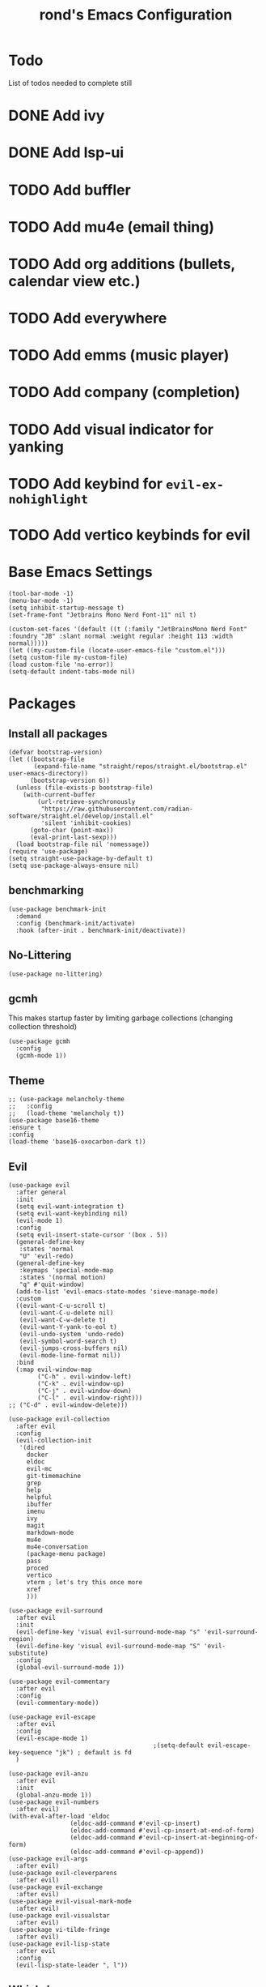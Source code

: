 #+TITLE: rond's Emacs Configuration
#+PROPERTY: header-args :tangle init.el

* Todo
List of todos needed to complete still
* DONE Add ivy
CLOSED: [2024-02-23 Fri 08:30]
* DONE Add lsp-ui
CLOSED: [2024-02-23 Fri 08:30]
* TODO Add buffler
* TODO Add mu4e (email thing)
* TODO Add org additions (bullets, calendar view etc.)
* TODO Add everywhere
* TODO Add emms (music player)
* TODO Add company (completion)
* TODO Add visual indicator for yanking
* TODO Add keybind for =evil-ex-nohighlight=
* TODO Add vertico keybinds for evil



* Base Emacs Settings
#+begin_src elisp
  (tool-bar-mode -1)
  (menu-bar-mode -1)
  (setq inhibit-startup-message t)
  (set-frame-font "Jetbrains Mono Nerd Font-11" nil t)

  (custom-set-faces '(default ((t (:family "JetBrainsMono Nerd Font" :foundry "JB" :slant normal :weight regular :height 113 :width normal)))))
  (let ((my-custom-file (locate-user-emacs-file "custom.el")))
  (setq custom-file my-custom-file)
  (load custom-file 'no-error))
  (setq-default indent-tabs-mode nil)
#+end_src

* Packages
** Install all packages
#+BEGIN_SRC elisp
  (defvar bootstrap-version)
  (let ((bootstrap-file
         (expand-file-name "straight/repos/straight.el/bootstrap.el" user-emacs-directory))
        (bootstrap-version 6))
    (unless (file-exists-p bootstrap-file)
      (with-current-buffer
          (url-retrieve-synchronously
           "https://raw.githubusercontent.com/radian-software/straight.el/develop/install.el"
           'silent 'inhibit-cookies)
        (goto-char (point-max))
        (eval-print-last-sexp)))
    (load bootstrap-file nil 'nomessage))
  (require 'use-package)
  (setq straight-use-package-by-default t)
  (setq use-package-always-ensure nil)
#+END_SRC


** benchmarking
#+begin_src elisp
(use-package benchmark-init
  :demand
  :config (benchmark-init/activate)
  :hook (after-init . benchmark-init/deactivate))
#+end_src


** No-Littering
#+begin_src elisp
  (use-package no-littering)
#+end_src

** gcmh
This makes startup faster by limiting garbage collections (changing collection threshold)
#+begin_src elisp
  (use-package gcmh
    :config
    (gcmh-mode 1))
#+end_src

** Theme
#+begin_src elisp
  ;; (use-package melancholy-theme
  ;;   :config
  ;;   (load-theme 'melancholy t))
  (use-package base16-theme
  :ensure t
  :config
  (load-theme 'base16-oxocarbon-dark t))
#+end_src

** Evil
#+begin_src elisp
    (use-package evil
      :after general
      :init
      (setq evil-want-integration t)
      (setq evil-want-keybinding nil)
      (evil-mode 1)
      :config
      (setq evil-insert-state-cursor '(box . 5))
      (general-define-key
       :states 'normal
       "U" 'evil-redo)
      (general-define-key
       :keymaps 'special-mode-map
       :states '(normal motion)
       "q" #'quit-window)
      (add-to-list 'evil-emacs-state-modes 'sieve-manage-mode)
      :custom
      ((evil-want-C-u-scroll t)
       (evil-want-C-u-delete nil)
       (evil-want-C-w-delete t)
       (evil-want-Y-yank-to-eol t)
       (evil-undo-system 'undo-redo)
       (evil-symbol-word-search t)
       (evil-jumps-cross-buffers nil)
       (evil-mode-line-format nil))
      :bind
      (:map evil-window-map
            ("C-h" . evil-window-left)
            ("C-k" . evil-window-up)
            ("C-j" . evil-window-down)
            ("C-l" . evil-window-right)))
    ;; ("C-d" . evil-window-delete)))

    (use-package evil-collection
      :after evil
      :config
      (evil-collection-init
       '(dired
         docker
         eldoc
         evil-mc
         git-timemachine
         grep
         help
         helpful
         ibuffer
         imenu
         ivy
         magit
         markdown-mode
         mu4e
         mu4e-conversation
         (package-menu package)
         pass
         proced
         vertico
         vterm ; let's try this once more
         xref
         )))

    (use-package evil-surround
      :after evil
      :init
      (evil-define-key 'visual evil-surround-mode-map "s" 'evil-surround-region)
      (evil-define-key 'visual evil-surround-mode-map "S" 'evil-substitute)
      :config
      (global-evil-surround-mode 1))

    (use-package evil-commentary
      :after evil
      :config
      (evil-commentary-mode))

    (use-package evil-escape
      :after evil
      :config
      (evil-escape-mode 1)
                                            ;(setq-default evil-escape-key-sequence "jk") ; default is fd
      )

    (use-package evil-anzu
      :after evil
      :init
      (global-anzu-mode 1))
    (use-package evil-numbers
      :after evil)
    (with-eval-after-load 'eldoc
                     (eldoc-add-command #'evil-cp-insert)
                     (eldoc-add-command #'evil-cp-insert-at-end-of-form)
                     (eldoc-add-command #'evil-cp-insert-at-beginning-of-form)
                     (eldoc-add-command #'evil-cp-append))
    (use-package evil-args
      :after evil)
    (use-package evil-cleverparens
      :after evil)
    (use-package evil-exchange
      :after evil)
    (use-package evil-visual-mark-mode
      :after evil)
    (use-package evil-visualstar
      :after evil)
    (use-package vi-tilde-fringe
      :after evil)
    (use-package evil-lisp-state
      :after evil
      :config
      (evil-lisp-state-leader ", l"))
#+end_src

** Which-key
#+begin_src elisp
  (use-package which-key
      :config
      (which-key-mode))
#+end_src

** Ivy, Counsel, Swiper
#+begin_src elisp
    ;; (use-package ivy
    ;;   :init
    ;;   (ivy-mode)
    ;;   (setq ivy-use-virtual-buffers t)
    ;;   (setq enable-recursive-minibuffers t)
    ;;   (global-set-key "\C-s" 'swiper)
    ;;   (global-set-key (kbd "C-c C-r") 'ivy-resume)
    ;;   (global-set-key (kbd "<f6>") 'ivy-resume)
    ;;   (global-set-key (kbd "C-x C-f") 'counsel-find-file)
    ;;   (global-set-key (kbd "<f1> f") 'counsel-describe-function)
    ;;   (global-set-key (kbd "<f1> v") 'counsel-describe-variable)
    ;;   (global-set-key (kbd "<f1> o") 'counsel-describe-symbol)
    ;;   (global-set-key (kbd "<f1> l") 'counsel-find-library)
    ;;   (global-set-key (kbd "<f2> i") 'counsel-info-lookup-symbol)
    ;;   (global-set-key (kbd "<f2> u") 'counsel-unicode-char)
    ;;   (global-set-key (kbd "C-c g") 'counsel-git)
    ;;   (global-set-key (kbd "C-c j") 'counsel-git-grep)
    ;;   (global-set-key (kbd "C-c k") 'counsel-ag)
    ;;   (global-set-key (kbd "C-x l") 'counsel-locate)
    ;;   (global-set-key (kbd "C-S-o") 'counsel-rhythmbox)
    ;;   (define-key minibuffer-local-map (kbd "C-r") 'counsel-minibuffer-history)
    ;;   )

    ;; (use-package counsel
    ;;   :init
    ;;   (counsel-mode)
    ;;   (counsel-projectile-mode))
#+end_src

** Vertico
#+BEGIN_SRC elisp
  ;; Enable vertico
  (use-package vertico
    :after general
    :init
    (vertico-mode)

    ;; Different scroll margin
    ;; (setq vertico-scroll-margin 0)

    ;; Show more candidates
    ;; (setq vertico-count 20)

    ;; Grow and shrink the Vertico minibuffer
    ;; (setq vertico-resize t)

    ;; Optionally enable cycling for `vertico-next' and `vertico-previous'.
    (setq vertico-cycle t)
    )

  ;; Persist history over Emacs restarts. Vertico sorts by history position.
  (use-package savehist
    :init
    (savehist-mode))

  ;; A few more useful configurations...
  (use-package emacs
    :init
    ;; Add prompt indicator to `completing-read-multiple'.
    ;; We display [CRM<separator>], e.g., [CRM,] if the separator is a comma.
    (defun crm-indicator (args)
      (cons (format "[CRM%s] %s"
                    (replace-regexp-in-string
                     "\\`\\[.*?]\\*\\|\\[.*?]\\*\\'" ""
                     crm-separator)
                    (car args))
            (cdr args)))
    (advice-add #'completing-read-multiple :filter-args #'crm-indicator)

    ;; Do not allow the cursor in the minibuffer prompt
    (setq minibuffer-prompt-properties
          '(read-only t cursor-intangible t face minibuffer-prompt))
    (add-hook 'minibuffer-setup-hook #'cursor-intangible-mode)

    ;; Emacs 28: Hide commands in M-x which do not work in the current mode.
    ;; Vertico commands are hidden in normal buffers.
    ;; (setq read-extended-command-predicate
    ;;       #'command-completion-default-include-p)

    ;; Enable recursive minibuffers
    (setq enable-recursive-minibuffers t))

  ;; Optionally use the `orderless' completion style.
  (use-package orderless
    :init
    ;; Configure a custom style dispatcher (see the Consult wiki)
    ;; (setq orderless-style-dispatchers '(+orderless-consult-dispatch orderless-affix-dispatch)
    ;;       orderless-component-separator #'orderless-escapable-split-on-space)
    (setq completion-styles '(orderless basic)
          completion-category-defaults nil
          completion-category-overrides '((file (styles partial-completion)))))

  ;; Configure directory extension.
  (use-package vertico-directory
    :straight (:type built-in)
    :after vertico
    :ensure nil
    ;; More convenient directory navigation commands
    :bind (:map vertico-map
                ("RET" . vertico-directory-enter)
                ("DEL" . vertico-directory-delete-char)
                ("M-DEL" . vertico-directory-delete-word))
    ;; Tidy shadowed file names
    :hook (rfn-eshadow-update-overlay . vertico-directory-tidy))
#+END_SRC

** golden-ratio
#+BEGIN_SRC elisp
  (use-package golden-ratio
    :config
    (golden-ratio-mode 1))
 #+END_SRC
** Lsp
 #+begin_src elisp
  (use-package lsp-mode
    :init
    ;; set prefix for lsp-command-keymap (few alternatives - "C-l", "C-c l")
    (setq lsp-keymap-prefix "C-c l")
    :hook (;; replace XXX-mode with concrete major-mode(e. g. python-mode)
           ;; (XXX-mode . lsp)
           ;; if you want which-key integration
           (lsp-mode . lsp-enable-which-key-integration))
    :after which-key
    :commands lsp)

  ;; optionally
  (use-package lsp-ui :commands lsp-ui-mode :after lsp-mode)
  ;; if you are helm user
  ;; (use-package helm-lsp :commands helm-lsp-workspace-symbol)
  ;; if you are ivy user
  (use-package lsp-ivy :commands lsp-ivy-workspace-symbol :after lsp-mode)
  ;; (use-package lsp-treemacs :commands lsp-treemacs-errors-list)

  ;; optionally if you want to use debugger
  (use-package dap-mode :after lsp-mode)
  ;; (use-package dap-LANGUAGE) to load the dap adapter for your language

#+end_src

** all-the-icons
#+begin_src elisp
  (use-package all-the-icons)
  (use-package all-the-icons-ivy
  :config
  (all-the-icons-ivy-setup))
#+end_src

** general (keybinds)
#+begin_src elisp
  (use-package general)

  (general-create-definer leader
                          :keymaps 'override
                          :states '(normal insert emacs visual motion)
                          :prefix "SPC"
                          :non-normal-prefix "C-t")

  (general-create-definer local-leader
                          :states '(normal visual motion)
                          :prefix ",")
#+end_src

** rainbow mode (show hex colors)
#+begin_src elisp
      (use-package rainbow-mode
        :config
        (rainbow-mode 1)) ; should probably be deferred, haven't benchmarked
  #+end_src

#+begin_src elisp
  (use-package emacs
    :bind
    ("C-h F" . describe-face)
    ("C-h M" . describe-keymap)
    ("C-h V" . set-variable)
    ("C-x C-o" . other-window)
    :config
    (leader
      "SPC" 'execute-extended-command
      "b b" 'consult-buffer
      "b k" 'kill-current-buffer
      "b i" 'ibuffer
      "b p" 'previous-buffer
      "b n" 'next-buffer
      "b r" 'revert-buffer-quick
      "b s" 'scratch-buffer
      "q k" 'save-buffers-kill-emacs
      "q r" 'restart-emacs))
#+end_src

** man
#+begin_src elisp
  (use-package man
    :defer
    :config
    (setq Man-notify-method 'aggressive))
#+end_src

#+BEGIN_SRC elisp
(defun +pop-to-current-buffer ()
  "Pop to the current buffer. This is supposed to be used in hooks
for modes/commands that spawn unfocused windows, like `apropos'."
  (pop-to-buffer (current-buffer)))

(use-package emacs
  :straight (:type built-in)
  :config
  (setq help-window-select t)
  (add-hook 'apropos-mode-hook #'+pop-to-current-buffer)
  (add-hook 'compilation-mode-hook #'+pop-to-current-buffer))
#+END_SRC

#+BEGIN_SRC elisp
  (use-package simple
    :straight (:type built-in)
    :config
    (setq eval-expression-print-length nil)
    (setq eval-expression-print-level nil))
#+END_SRC

#+BEGIN_SRC elisp
  (use-package dired
    :straight (:type built-in)
    :defer
    :config
    (setq dired-kill-when-opening-new-dired-buffer t)
    (setq dired-create-destination-dirs 'ask)
    :custom
    ;; Sort directories to the top
    (dired-listing-switches "-la --group-directories-first"))
#+END_SRC

#+BEGIN_SRC elisp
  (use-package diredfl
    :defer
    :after dired
    :hook (dired-mode . diredfl-mode))
#+END_SRC

* languages

** emacs lisp
#+BEGIN_SRC elisp
  (use-package auto-compile
    :if (equal major-mode 'emacs-lisp-mode))

  (use-package company
    :if (equal major-mode 'emacs-lisp-mode))

  (use-package elisp-def
    :if (equal major-mode 'emacs-lisp-mode))

  (use-package elisp-slime-nav
    :if (equal major-mode 'emacs-lisp-mode))

  (use-package evil-cleverparens
    :if (equal major-mode 'emacs-lisp-mode)
    :after evil)

  (use-package eval-sexp-fu
    :if (equal major-mode 'emacs-lisp-mode)
    :commands eval-sexp-fu-flash-mode
    :config)

  (use-package flycheck
    :if (equal major-mode 'emacs-lisp-mode)
    :config
    (flycheck-mode 1))

  (use-package flycheck-elsa
    :if (equal major-mode 'emacs-lisp-mode)
    :config
    (setq flycheck-elsa-backend 'eask))

  (use-package flycheck-package
    :if (equal major-mode 'emacs-lisp-mode)
    :config
    (flycheck-package-setup))

  (use-package inspector
    :if (equal major-mode 'emacs-lisp-mode))

  (use-package macrostep
    :if (equal major-mode 'emacs-lisp-mode)
    :config
    (define-key emacs-lisp-mode-map (kbd "C-c e") 'macrostep-expand))

  ;; Add evil keybindings to inspector-mode
  (defun inspector--set-evil-key-binding ()
    "Set evil keybindings for inspector-mode if in Evil mode."
    (when (bound-and-true-p evil-mode)
      (evil-define-key 'normal inspector-mode-map
        "q" #'inspector-quit
        "l" #'inspector-pop
        "e" #'eval-expression
        "n" #'forward-button
        "p" #'backward-button
        "P" #'inspector-pprint-inspected-object)))
  (add-hook 'inspector-mode-hook #'inspector--set-evil-key-binding)
#+END_SRC

* rond Functions

Functions with a double slash should not be used directly

#+begin_src elisp
      (defun rond//display-startup-time ()
        (message "remacs loaded in %s with %d garbage collections"
                 (format "%.2f seconds"
                         (float-time
                          (time-subtract after-init-time before-init-time)))
                 gcs-done))

      (add-hook 'emacs-startup-hook #'rond//display-startup-time)


  ;; (defun rond//get-package (pkg-name)
  ;;   "Return a package object with name PKG-NAME.
  ;; Return nil if package object is not found."
  ;;   (when (spacemacs-ht-contains? configuration-layer--indexed-packages pkg-name)
  ;;     (spacemacs-ht-get configuration-layer--indexed-packages pkg-name)))

  ;;   (defun rond//filter-objects (objects ffunc)
  ;;   "Return a filtered OBJECTS list where each element satisfies FFUNC."
  ;;   (reverse (cl-reduce (lambda (acc x) (if (funcall ffunc x) (push x acc) acc))
  ;;                       objects
  ;;                       :initial-value nil)))


    ;; (defun rond//get-package-stats (packages)
    ;;   "Return a statistics alist regarding the number of configured PACKAGES."
    ;;   `((total ,(length packages))
    ;;     (elpa ,(length (rond//filter-objects
    ;;                     packages
    ;;                     (lambda (x)
    ;;                       (let ((pkg (configuration-layer/get-package x)))
    ;;                         (eq 'elpa (oref pkg :location)))))))
    ;;     (recipe ,(length (rond//filter-objects
    ;;                       packages
    ;;                       (lambda (x)
    ;;                         (let* ((pkg (configuration-layer/get-package x))
    ;;                                (location (oref pkg :location)))
    ;;                           (and (listp location)
    ;;                                (eq 'recipe (car location))))))))
    ;;     (local ,(length (rond//filter-objects
    ;;                      packages
    ;;                      (lambda (x)
    ;;                        (let ((pkg (configuration-layer/get-package x)))
    ;;                          (memq (oref pkg :location) '(local site)))))))
    ;;     (built-in ,(length (rond//filter-objects
    ;;                         packages
    ;;                         (lambda (x)
    ;;                           (let ((pkg (configuration-layer/get-package x)))
    ;;                             (eq 'built-in (oref pkg :location)))))))))

    ;;   (defvar rond/var/emacs-load-time nil)

    ;;   (defun rond//display-load-time ()
    ;;     "Spacemacs-like function for load time"
    ;;     (unless rond/var/emacs-load-time
    ;;       (setq rond/var/emacs-load-time
    ;;             (float-time (time-subtract (current-time) emacs-start-time))))
    ;;     (let ((stats (configuration-layer/configured-packages-stats
    ;;                   configuration-layer--used-packages)))
    ;;       (spacemacs-buffer/insert-page-break)
    ;;       (with-current-buffer (get-buffer-create spacemacs-buffer-name)
    ;;         (let ((buffer-read-only nil))
    ;;           (spacemacs-buffer/append
    ;;            (format "\n%s packages loaded in %.3fs (e:%s r:%s l:%s b:%s)"
    ;;                    (cadr (assq 'total stats))
    ;;                    configuration-layer--spacemacs-startup-time
    ;;                    (cadr (assq 'elpa stats))
    ;;                    (cadr (assq 'recipe stats))
    ;;                    (cadr (assq 'local stats))
  ;;                    (cadr (assq 'built-in stats))))
    ;;           ;; (spacemacs-buffer//center-line)
    ;;           ;; (spacemacs-buffer/append (format "\n(%.3fs spent in your user-config)"
    ;;           ;;                                  dotspacemacs--user-config-elapsed-time))
    ;;           ;; (spacemacs-buffer//center-line)
    ;;           (insert "\n"))))
  ;;     )
#+end_src

;; Local Variables:
;; eval: (add-hook 'after-save-hook (lambda ()(if (y-or-n-p "Tangle?")(org-babel-tangle))) nil t)
;; End:
